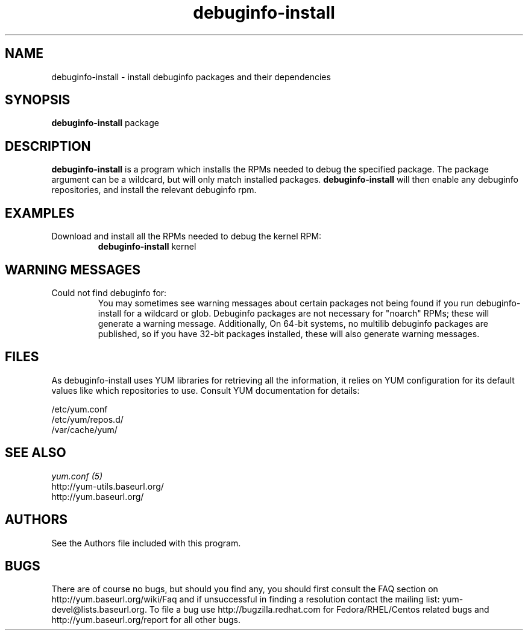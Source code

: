 .\" debuginfo-install
.TH "debuginfo-install" "1" "21 October 2008" "James Antill" ""
.SH "NAME"
debuginfo-install \- install debuginfo packages and their dependencies
.SH "SYNOPSIS"
\fBdebuginfo-install\fP package
.SH "DESCRIPTION"
.PP 
\fBdebuginfo-install\fP is a program which installs the RPMs needed to debug
the specified package.  The package argument can be a wildcard, but will only
match installed packages.  \fBdebuginfo-install\fP will then enable any
debuginfo repositories, and install the relevant debuginfo rpm.
.PP 
.SH "EXAMPLES"
.IP "Download and install all the RPMs needed to debug the kernel RPM:"
\fBdebuginfo-install\fP kernel
.PP
.SH "WARNING MESSAGES"
.IP "Could not find debuginfo for:"
You may sometimes see warning messages about certain packages not being found
if you run debuginfo-install for a wildcard or glob. Debuginfo packages are not 
necessary for "noarch" RPMs; these will generate a warning message.
Additionally, On 64-bit systems, no multilib debuginfo packages are 
published, so if you have 32-bit packages installed, these will also 
generate warning messages. 
.PP 
.SH "FILES"
As debuginfo-install uses YUM libraries for retrieving all the information, it
relies on YUM configuration for its default values like which repositories
to use. Consult YUM documentation for details:
.PP
.nf 
/etc/yum.conf
/etc/yum/repos.d/
/var/cache/yum/
.fi 

.PP 
.SH "SEE ALSO"
.nf
.I yum.conf (5)
http://yum-utils.baseurl.org/
http://yum.baseurl.org/
.fi 

.PP 
.SH "AUTHORS"
.nf 
See the Authors file included with this program.
.fi 

.PP 
.SH "BUGS"
There are of course no bugs, but should you find any, you should first
consult the FAQ section on http://yum.baseurl.org/wiki/Faq and if unsuccessful
in finding a resolution contact the mailing list: yum-devel@lists.baseurl.org.
To file a bug use http://bugzilla.redhat.com for Fedora/RHEL/Centos
related bugs and http://yum.baseurl.org/report for all other bugs.
.fi
